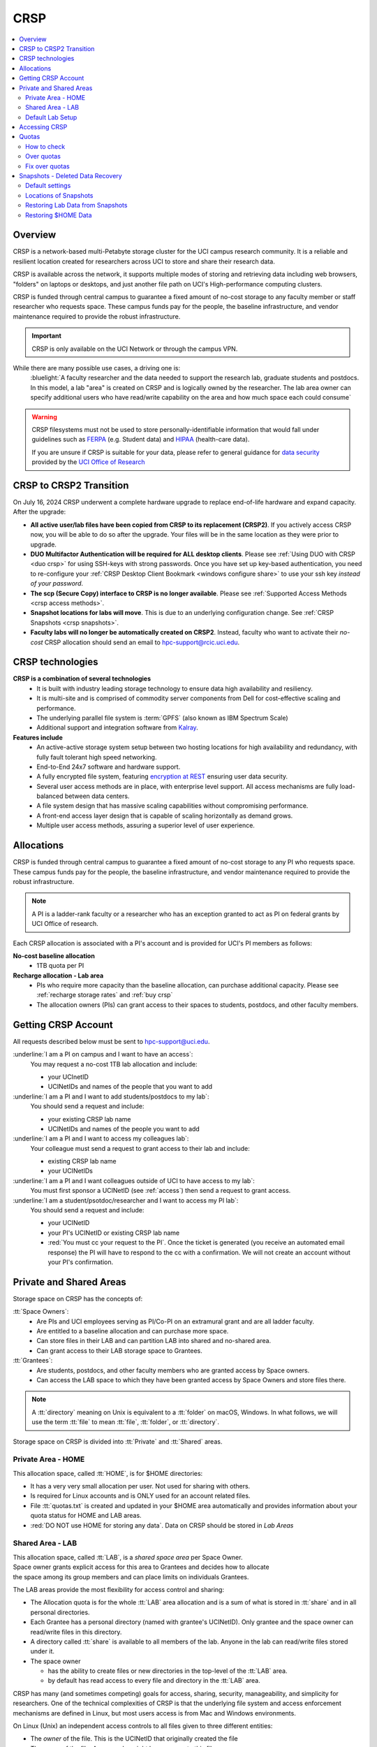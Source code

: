 .. _crsp:

CRSP
====

.. contents::
   :local:

Overview
--------

CRSP is a network-based multi-Petabyte storage cluster for the UCI campus research community.
It is a reliable and resilient location created for researchers across UCI 
to store and share their research data.

CRSP is available across the network, it supports multiple modes of
storing and retrieving data including web browsers, "folders" on laptops or desktops,
and just another file path on UCI's High-performance computing clusters.

CRSP is funded through central campus to guarantee a fixed amount of no-cost storage to any
faculty member or staff researcher who requests space. These campus funds pay for the people,
the baseline infrastructure, and vendor maintenance required to provide the robust infrastructure.

.. important:: CRSP is only available on the UCI Network or through the campus VPN.

While there are many possible use cases, a driving one is:
   :bluelight:`A faculty researcher and the data needed to support the research lab, graduate students
   and postdocs.  In this model, a lab "area" is created on CRSP and is logically owned by the
   researcher. The lab area owner can specify additional users who have read/write capability
   on the area and how much space each could consume`

.. warning:: CRSP filesystems  must not be used to store personally-identifiable information that would fall
             under guidelines  such as `FERPA <https://studentprivacy.ed.gov/ferpa>`_
             (e.g. Student data) and `HIPAA <https://www.hhs.gov/hipaa/index.html>`_ (health-care data).

             If you are unsure if CRSP is suitable for your data, please refer to general guidance for
             `data security <https://research.uci.edu/human-research-protections/assessing-risks-and-benefits/privacy-and-confidentiality/data-security/>`_
             provided by the `UCI Office of Research <https://research.uci.edu/>`_


.. _crsp to crsp2:

CRSP to CRSP2 Transition
------------------------

On July 16, 2024 CRSP underwent a complete hardware upgrade to replace end-of-life hardware and expand capacity.
After the upgrade:

* **All active user/lab files have been copied from CRSP to its replacement (CRSP2)**. If you actively access CRSP now,
  you will be able to do so after the upgrade. Your files will be in the same location as they were prior to upgrade.

* **DUO Multifactor Authentication will be required for ALL desktop clients**. Please 
  see :ref:`Using DUO with CRSP <duo crsp>` for using SSH-keys with strong passwords. Once you have set up key-based
  authentication, you need to re-configure your :ref:`CRSP Desktop Client Bookmark <windows configure share>` to use 
  your ssh key *instead of your password*.

* **The scp (Secure Copy) interface to CRSP is no longer available**. Please 
  see :ref:`Supported Access Methods <crsp access methods>`.

* **Snapshot locations for labs will move**. This is due to an underlying configuration change. See
  :ref:`CRSP Snapshots <crsp snapshots>`.

* **Faculty labs will no longer be automatically created on CRSP2**. Instead, faculty who want to activate their *no-cost*
  CRSP allocation should send an email to hpc-support@rcic.uci.edu. 

.. _crsp technologies:

CRSP technologies
-----------------

**CRSP is a combination of several technologies**
  * It is built with industry leading storage technology to ensure data high availability and resiliency.
  * It is multi-site and is comprised of commodity server components from Dell for cost-effective scaling
    and performance.
  * The underlying parallel file system is :term:`GPFS`  (also known as IBM Spectrum Scale)
  * Additional support and integration software from `Kalray <https://www.kalrayinc.com/products/ngenea>`_.

**Features include**
  * An active-active storage system setup between two hosting locations for high availability and redundancy,
    with fully fault tolerant high speed networking.
  * End-to-End 24x7 software and hardware support.
  * A fully encrypted file system, featuring
    `encryption at REST <https://www.ibm.com/docs/en/search/encryption?scope=STXKQY>`_
    ensuring user data security.
  * Several user access methods are in place, with enterprise level support.
    All access mechanisms are fully load-balanced between data centers.
  * A file system design that has massive scaling capabilities without compromising performance.
  * A front-end access layer design that is capable of scaling horizontally as demand grows.
  * Multiple user access methods, assuring a superior level of user experience.

.. TODO  rm image below or make a new one
.. .. centered:: A simplified illustration of CRSP architectural diagram

.. .. image:: images/crsp-arch.png
   :align: center
   :alt: crsp  architecture

.. _crsp allocations:

Allocations
-----------

CRSP is funded through central campus to guarantee a fixed amount of no-cost storage to any PI
who requests space. These campus funds pay for the people, the baseline infrastructure,
and vendor maintenance required to provide the robust infrastructure.

.. note:: A PI is a ladder-rank faculty or a researcher who has an exception granted to act as PI on federal grants
          by UCI Office of research.

Each CRSP allocation is associated with a PI's account
and is provided for UCI's PI members as follows:

**No-cost baseline allocation**
  - 1TB quota per PI

**Recharge allocation - Lab area**
  - PIs who require more capacity than the baseline allocation, can purchase additional capacity.
    Please see  :ref:`recharge storage rates` and :ref:`buy crsp`
  - The allocation owners (PIs) can grant access to their spaces to students, postdocs, and other faculty members.


.. _getting crsp account:

Getting CRSP Account
--------------------

All requests described below must be sent to hpc-support@uci.edu.

:underline:`I am a PI on campus and I want to have an access`:
  You may request a no-cost 1TB lab allocation and include:

  - your UCInetID 
  - UCINetIDs and names of the people that you want to add

:underline:`I am a PI and I want to add students/postdocs to my lab`:
  You should send a request and include:

  - your existing CRSP lab name
  - UCINetIDs and names of the people you want to add

:underline:`I am a PI and I want to access my colleagues lab`:
  Your colleague must send a request to grant access to their lab and include:

  - existing CRSP lab name
  - your UCINetIDs

:underline:`I am a PI and I want colleagues outside of UCI to have access to my lab`:
  You must first sponsor a UCINetID (see :ref:`access`) then send a request to grant access.

:underline:`I am a student/psotdoc/researcher and I want to access my PI lab`:
  You should send a request and include:

  - your UCINetID
  - your PI's UCINetID or existing CRSP lab name
  - :red:`You must cc your request to the PI`. 
    Once the ticket is generated (you receive an automated email response) 
    the PI will have to respond to the cc with a confirmation.
    We will not create an account without your PI's confirmation.


.. _crsp areas:

Private and Shared Areas
------------------------

Storage space on CRSP has the concepts of:

:tt:`Space Owners`:
  * Are PIs and UCI employees serving as PI/Co-PI on an extramural grant
    and are all ladder faculty.
  * Are entitled to a baseline allocation and can purchase more space.
  * Can store files in their LAB and can partition LAB into shared and no-shared area.
  * Can grant access to their LAB storage space to Grantees.

:tt:`Grantees`:
  * Are students, postdocs, and other faculty members who are granted access by Space owners.
  * Can access the LAB space to which they have been granted access by Space Owners
    and store files there.

.. note:: A :tt:`directory` meaning on Unix  is equivalent to a :tt:`folder` on macOS, Windows.
          In what follows, we will use the term :tt:`file` to mean
          :tt:`file`, :tt:`folder`, or :tt:`directory`.

Storage space on CRSP is divided into :tt:`Private` and :tt:`Shared` areas.

.. _crsp private:

Private Area - HOME
^^^^^^^^^^^^^^^^^^^

This allocation space, called :tt:`HOME`, is for $HOME directories:

* It has a very very small allocation per user. Not used for sharing with others.
* Is required for Linux accounts and is ONLY used for an account related files.
* File :tt:`quotas.txt` is created and updated in your $HOME area automatically and
  provides information about your quota status for HOME and LAB areas.
* :red:`DO NOT use HOME for storing any data`.  Data on CRSP should be stored in *Lab Areas*

.. _crsp shared:

Shared Area - LAB
^^^^^^^^^^^^^^^^^

| This allocation space, called :tt:`LAB`, is a *shared space area* per Space Owner.
| Space owner grants explicit access for this area to Grantees and decides how to allocate
| the space among its group members and can place limits on individuals Grantees.

The LAB areas provide the most flexibility for access control and sharing:

* The Allocation quota is for the  whole :tt:`LAB` area allocation and is a sum of what is stored
  in :tt:`share`  and in all personal directories.
* Each Grantee has a personal directory (named with grantee's UCINetID). Only
  grantee and the space owner can read/write files in this directory. 
* A directory called :tt:`share` is available to all members of the lab.
  Anyone in the lab can read/write files stored under it.
* The space owner

  * has the ability to create files or new directories in the top-level of the :tt:`LAB` area.
  * by default has read access to every file and directory in the :tt:`LAB` area.

CRSP has many (and sometimes competing) goals for access, sharing, security,
manageability, and simplicity for researchers.  One of the technical complexities
of CRSP is that the underlying file system and access enforcement mechanisms are
defined in Linux, but most users access is from Mac and Windows environments.

On Linux (Unix) an independent access controls to all files given to three different entities:

* The *owner* of the file. This is the UCINetID that originally created the file
* The *group* of the file. A group who might have access to this file
* The *world* (or others). Everyone else on CRSP

.. important:: In CRSP LAB areas sharing is controlled by **group** permissions
               and by who is a member of the particular group. The *world* has *no privilege*
               to read or write files in any LAB area.

.. note:: Owners of files may make their files explicitly private by removing all read/write permissions from group

.. _default crsp lab:

Default Lab Setup
^^^^^^^^^^^^^^^^^

For each LAB area, the :tt:`PI` is the owner of the space.
There are two Unix groups predefined for all labs:

* :tt:`pi_lab`: Only the lab owner is in this group
* :tt:`pi_lab_share`: All members of the lab including the lab owner.

**Example Lab**

In the following, we will use the lab for a PI *ppapadop* as an example:

* *ppapadop* is in the group :tt:`ppapadop_lab` and is only member of this group.
* *ppapadop* is in the group :tt:`ppapadop_lab_share`.
* *ckhacher*, *itoufiqu*, *tandriol*, *iychang* are in the group :tt:`ppapadop_lab_share`.
  They are lab members (grantees) that were given an access to the LAB area  by the PI.

  .. figure:: images/crsp/crsp-lab-share-highlight.png
     :align: center
     :alt: crsp lab share example

     Example LAB top-level folder (using MAC CRSP Desktop)

This shows that for the :tt:`ppapadop` Lab on CRSP:

1. User *ppapadop* who is a PI can see all files anywehre in the LAB area.
#. All users in the LAB can read/write files in :tt:`share` area.
#. Each user in the LAB has a folder named by UCNetID that is private to the
   user and to the PI. 
   There are  LAB members in the group 
   :tt:`ppapadop_lab_share`: *ppapadop*, *ckhacher*, *itoufiqu*, *tandriol*, *iychang*.

   * only *ppapadop* and *itoufiqu* users can access files in the :tt:`itoufiqu` folder.
   * only *ppapadop* and *ckhacher* users can access files in the :tt:`ckhacher` folder.
   * similar access for other users folders.

.. _crsp access:

Accessing  CRSP
---------------

| You must either be on the campus network or connected to the
  `UCI campus VPN <https://www.oit.uci.edu/help/vpn>`_ to access CRSP.
| Your login credentials for all access methods described below are:

  :login name: your UCINetID
  :password: your password associated with your UCINetID

We do not set or change passwords.

You can access your granted CRSP storage from Windows, MAC, and Linux systems
via a few methods. The links in the table below provide installation
instructions:

.. table::
   :widths: 30 70
   :class: noscroll-table

   +----------------------------------------------------+-------------------------------------------------------------------------------------+
   |  Method                                            | Description                                                                         |
   +----------------------------------------------------+-------------------------------------------------------------------------------------+
   | :ref:`CRSP Desktop Windows<client desktop windows>`| *CRSP Desktop* clients are for accessing CRSP from Windows and macOS laptops.       |
   | :ref:`CRSP Desktop Mac <client desktop mac>`       | We provide licensed and branded version of a commercial software *Mountain Duck*.   |
   +----------------------------------------------------+-------------------------------------------------------------------------------------+
   | :ref:`client web browser`                          | This is for *light weight* CRSP resource usage, supports file or directory          |
   |                                                    | uploads/downloads and provides in-browser edit capabilities for certain file types. |
   +----------------------------------------------------+-------------------------------------------------------------------------------------+
   | :ref:`client sshfs`                                | *SSHFS* can be used for accessing CRSP from a Linux laptop/desktop.                 |
   +----------------------------------------------------+-------------------------------------------------------------------------------------+
   | :ref:`client from hpc3`                            | *NFS mount* provides and access to the CRSP's LAB and HOME areas from HPC3.         |
   +----------------------------------------------------+-------------------------------------------------------------------------------------+

.. attention::

   | The  **CRSP Desktop** client is the currently supported SFTP based software.
   | Although CRSP storage system could be accessed via other 
     desktop clients such as FileZilla, WinSCP, CyberDuck, their
     support is provided only on a best effort basis.

Consult our :ref:`crsp troubleshoot` if you have trouble accessing your CRSP area.

.. _crsp quotas:

Quotas
------

All CRSP-based file systems have quota enforcement. 

- **CRSP allocations are provided for UCI faculty members.**
  In general, users do not get a default CRSP allocation.
  The allocation owners can grant access to their spaces to students, postdocs, and other faculty members.
 
- Users who are granted access have $HOME area which is used only by account related files.
  This area is NOT for storing anything else.

- User who are granted access to one or more  PI's lab areas (see :ref:`crsp areas`)
  may have additional quota limits set by their PIs for the group area.

- **All CRSP quotas are enforced in two areas: total space used and number of
  files.**

- When writing in group area users need to remember that all members of the
  group contribute to the quota. It's the sum total usage that counts.
  When quotas are exceeded, users can no longer write in the affected
  filesystem  and will need to remove some files and directories to free space.

- Users can't change quotas, but can submit a ticket asking to be added
  to the group quotas provided there is a confirmation from the PI about the change.

.. _crsp check quotas:

How to check
^^^^^^^^^^^^

There are two ways to check your quotas:

1. Using a web browser go to the
   `https://access.crsp.uci.edu/quota <https://access.crsp.uci.edu/quota[https://access.crsp.uci.edu/quota>`_
   You will be asked to authenticate yourself (DUO) and once successful you
   will see a simple text page indicating your quotas for HOME and LAB areas.

2. When you are logged on HPC3 you can simply view your CRSP quota.
   File :tt:`/share/crsp/home/USERNAME/quotas.txt` in your CRSP HOME area provides quotas info:

   .. code-block:: console

      [user@login-x:~]$ ls -ld /share/crsp/home/panteater
      drwx-----T 7 panteater panteater 2048 May 10 15:28 /share/crsp/home/panteater

      [user@login-x:~]$ cat  /share/crsp/home/panteater/quotas.txt
      Quota Report for panteater : 06/12/23 17:30
      == Storage Areas that you own  ==                                                   (1)
      == Your use in Paths to which you have access  ==
         /mmfs1/crsp/home                    0.001 GB/     0.020 GB      6/40       files (2)
              total bytes in use        :  115.735 GB/     0.000 GB
         /mmfs1/crsp/lab/ucinetid-pi        39.799 GB/  1024.000 GB   2900/100000   files (3)
              total bytes in use        :  374.092 GB/  1024.000 GB

   | The first ``ls`` command above gives an idea when the file was updated.
   | The second ``cat`` command shows that the user *panteater*:

   | (1) does not own any area (user is not a PI).
   | (2) has no usage in HOME area :tt:`/mmfs1/crsp/home`, this is a correct behavior.
   |     The 0.001 GB is used only by account related files. Currently the user
   |     used 6 out of 40 files (40 is a quota).
   | (3) is a member of ucinetid-pi LAB and used 39.799 GB of the allocated 1024 GB LAB area
   |     in :tt:`/mmfs1/crsp/lab/ucinetid-pi` and 2900 files (quota 100000). 
   |     The total usage of the LAB area by all lab members is 374.092 GB.

   Note the path naming on CRSP and HPC3:

   ==== ================================= ==================================
   Area Path on CRSP                      Path on HPC3
   ==== ================================= ==================================
   HOME :tt:`/mmfs1/crsp/home`            :tt:`/share/crsp/home`
   LAB  :tt:`/mmfs1/crsp/lab/ucinetid-pi` :tt:`/share/crsp/lab/ucinetid-pi`
   ==== ================================= ==================================

  .. note:: | If you are a PI of the lab you will to see the usage of your lab quota for all lab members.
            | If you are a member of the lab you will see only what you have used from the lab quota allocation.

.. _crsp over quota:

Over quotas
^^^^^^^^^^^

When quota is filled either in used space or in number of files, the users will not be able to write any files
or directories and submitted jobs will fail with :red:`quota exceeded errors`

For example, the following output in quotas check  show the quotas exceeded for the user in number
of files (a) in storage used (b):

.. parsed-literal::

      mmfs1/crsp/home                    0.014 GB/     0.020 GB     :red:`40/40`       files (a)
          total bytes in use        :  115.735 GB/     0.000 GB
      mmfs1/crsp/lab/ucinetid-pi      :red:`1029.799 GB/  1024.000 GB`   2900/100000   files (b)
          total bytes in use        : :red:`1029.799 GB/  1024.000 GB`


.. _fix crsp overquota:

Fix over quotas
^^^^^^^^^^^^^^^

**Fix number of files**

The number of files  quotas are reasonably set at the time of the account
creation. When the quota is exceeded we recommend that users:

* check what they wrote and remove any temporary files
* use ``tar`` or ``zip`` commands to create single files from the directories containing many small files
  and remove original small files. 
* files number quota exceeding in $HOME  is usually related to temp files that
  Jupyter  puts for each web-based access session.  Check how many such files
  you have and remove older files 
  while logged in on HPC3:

  .. code-block:: console

     ls -l /share/crsp/home/npw/.local/share/jupyter/runtime/
     total 1024
     -rw-rw---- 1 panteater panteater 254 Jan 30 14:41 nbserver-114022.json
     -rw-rw---- 1 panteater panteater 562 Jan 30 14:41 nbserver-114022-open.html
     -rw-rw---- 1 panteater panteater 255 Mar 14  2022 nbserver-3966545.json
     -rw-rw---- 1 panteater panteater 562 Mar 14  2022 nbserver-3966545-open.html
     ... cut lines ...
     rm /share/crsp/home/npw/.local/share/jupyter/runtime/nbserver-3966545*

   if you never login on HPC3 but use web-based access only for your CRSP lab
   space you will need to submit a ticket asking us to remove such files. 

**Fix space quota**

Usually quota violations happen when:

* users fill space over quota. Either reduce your usage or buy additional space (see :ref:`crsp allocations`). 
* users use ``rsync`` or ``scp`` commands to transfer the files that results
  in wrong ownership permissions.

  Please see :ref:`fix DFS over quota <dfs over quota>` section that provides info on how to find
  offending files (wrong group permission) and how to fix. 
  The only difference is a path to he written files. 


.. _crsp snapshots:

Snapshots - Deleted Data Recovery
---------------------------------

A snapshot of a file system is a *logical, point-in-time, read-only, copy* of all files.
It's not really a complete copy. Instead, the file system keeps track of files that are *changed*
or *deleted* after the snapshot was made.  CRSP Snapshots are point-in-time copies of the CRSP file system. 

.. _crsp snapshots default:

Default settings
^^^^^^^^^^^^^^^^

By definition, **all snapshots are read-only**, meaning you cannot delete a file from a snapshot.
Restoring a file from a snapshot is as simple as copying the file back to your desired directory/folder.

On CRSP, all snapshots are labeled by date and time. The timezone is GMT (Greenwich Mean Time).

:bluelight:`Snapshots are taken:`
  - Daily, kept for 89 days 
  - .. attention:: Files that were deleted/changed more than  90 days ago are gone forever

:bluelight:`Is Snapshot a Backup?`
  Almost. Backups are generally thought of as *historical* copies of files to an *offsite location*. 
  In a traditional backup, users could go back in time months or years to recover a file. 
  A snapshot is a point-in-time *virtual* copy of a filesystem that is kept on the filesystem itself. 

  Snapshots provide some safety against the common "I accidentally deleted it" case.
  Files created and deleted in the same time interval between two snapshots are not recorded in any 
  snapshot and have no recovery.

  CRSP does not keep historical backups of data. But, there is an *offsite* copy of all CRSP data. In essence, every file
  in CRSP has *three* copies - two (one in each sub cluster) in Irvine and one (offsite) in San Diego.

  .. note::
    * *Snapshots* allow you **self-service restore** of files/folders that you have recently deleted or ovewritten.
    * *Offsite backups* protect against total failure of CRSP itself (highly unlikely). 

:bluelight:`When I've found a good snapshot, what do I do?`
  **Answer:**  Just copy the file or folders that you want to restore *from the snapshot* back to the area where you 
  want the file so that you can access it normally. 

.. _crsp snapshots location:

Locations of Snapshots
^^^^^^^^^^^^^^^^^^^^^^

* Each Lab has its own :tt:`.snapshots` directory
* To restore data into your ``$HOME`` area, you must use the web console


.. _crsp lab snapshots:

Restoring Lab Data from Snapshots 
^^^^^^^^^^^^^^^^^^^^^^^^^^^^^^^^^

Since most CRSP data is stored in a lab area, this most likely the applicable guide for recovering your data.

:bluelight:`1. Using HPC3`
  Located at the top-level of your lab directory is the :tt:`.snapshots` directory. 
  This directory is owned by the root user and cannot be changed by any user.  

  **Navigate to the** :tt:`.snapshots` **directory**, where you will see directories that 
  have names that look like *@GMT-YYYY.MM.DD-hh.mm.ss*.  This encoding
  indicates date and time when the snapshot was taken. For
  the lab *ppapadop*, on HPC3 you would find the *ppapadop* snapshots as below:

     .. code-block:: console

        [user@login-x:~]$ ls -tr1 /share/crsp/lab/ppapadop/.snapshots
        @GMT-2024.07.15-07.00.00
        @GMT-2024.07.14-07.00.00
        @GMT-2024.07.13-07.00.00
        @GMT-2024.07.12-07.00.00
        @GMT-2024.07.11-07.00.00
        @GMT-2024.07.10-07.00.00
        @GMT-2024.07.09-07.00.00
        @GMT-2024.07.08-07.00.00
        @GMT-2024.07.07-07.00.00
        @GMT-2024.07.06-07.00.00
        @GMT-2024.07.05-07.00.00


:bluelight:`2. Using the CRSP Desktop`
  On a Mac, the :tt:`.snapshots` folder is hidden by default.  
  See :ref:`Mac connect share section <mac connect share>` for a reference how
  to view hidden folders in the :guilabel:`Finder`.

  Click on the :tt:`.snapshots` folder at the top level of your already-configured lab share:

  .. _crsp lab snaphot:

  .. figure:: images/crsp/crsp-lab-snapshot.png
     :align: center
     :alt: crsp lab .snapshots directory

     :tt:`.snapshots` directory or folder at the top-level of the lab

  Then you will see a set folders (tip: sort by name), that has the date and time when each snapshot was taken:

   .. _crsp lab snaphot nav:

   .. figure:: images/crsp/crsp-lab-snapshot-nav.png
      :align: center
      :alt: crsp lab .snapshots directory contents

      Example folders in :tt:`.snapshots` directory

  Continue navigating to a date where you believe a copy of your *deleted* or *ovewritten* file is located.
  **Copy it back to your working area.**

:bluelight:`3. Using Web Interface`
  This is very similar to the above, follow the following rough steps

  #. Open your web browser to `https://access.crsp.uci.edu/myfiles/ <https://access.crsp.uci.edu/myfiles/>`_
  #. Click on :guilabel:`My-Labs`
  #. Navigate to your lab and its :tt:`.snapshots` folder
  #. Find the date of interest, and then *download* the file(s)/folder(s) to your local system

Restoring $HOME Data
^^^^^^^^^^^^^^^^^^^^

Snapshots for the home area are kept in one place for ALL users.  If you are on HPC3,
you can see all the  home snapshots at :tt:`/share/crsp/home/.snapshots`.  This will have the same
naming format *@GMT-YYYY.MM.DD-hh.mm.ss* as shown above in :ref:`Lab Area Snapshots <crsp lab snapshots>`.
You, can navigate into one of these directories and you will see *all* user
home areas names. You will only have permission to further descend into *your home area*

:bluelight:`Using the Web Interface`
  Since ``$HOME`` areas usually don't contain signficant data, it can be a little more straightforward
  to use the Web Interface. 


  #. Open your web browser to `https://access.crsp.uci.edu/myfiles/ <https://access.crsp.uci.edu/myfiles/>`_
  #. Click on :guilabel:`Home-Snapshots`
  #. Click on the date of interest. 
     You will be looking at the state of your ``$HOME`` on that date
  #. Download the file(s)/folder(s) to your local system

  .. note:: if you don't see the :guilabel:`Home-Snapshots`, but see a folder listing instead, then click
     in the upper right on the :guilabel:`Power Icon`
